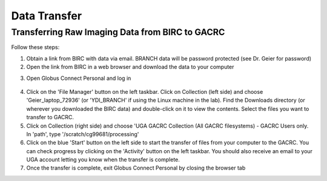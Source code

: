 =======================
Data Transfer
=======================

Transferring Raw Imaging Data from BIRC to GACRC 
=======================

Follow these steps:

1. Obtain a link from BIRC with data via email. BRANCH data will be password protected (see Dr. Geier for password)

2. Open the link from BIRC in a web browser and download the data to your computer 

.. raw:: YDI_Lab_DataTransfer.mp4

3. Open Globus Connect Personal and log in

.. figure:: Globus_webpage.png

4. Click on the 'File Manager' button on the left taskbar. Click on Collection (left side) and choose 'Geier_laptop_72936' (or 'YDI_BRANCH' if using the Linux machine in the lab). Find the Downloads directory (or wherever you downloaded the BIRC data) and double-click on it to view the contents. Select the files you want to transfer to GACRC.

5. Click on Collection (right side) and choose 'UGA GACRC Collection (All GACRC filesystems) - GACRC Users only. In 'path', type '/scratch/cg99681/processing' 

6. Click on the blue 'Start' button on the left side to start the transfer of files from your computer to the GACRC. You can check progress by clicking on the 'Activity' button on the left taskbar. You should also receive an email to your UGA account letting you know when the transfer is complete. 

7. Once the transfer is complete, exit Globus Connect Personal by closing the browser tab
